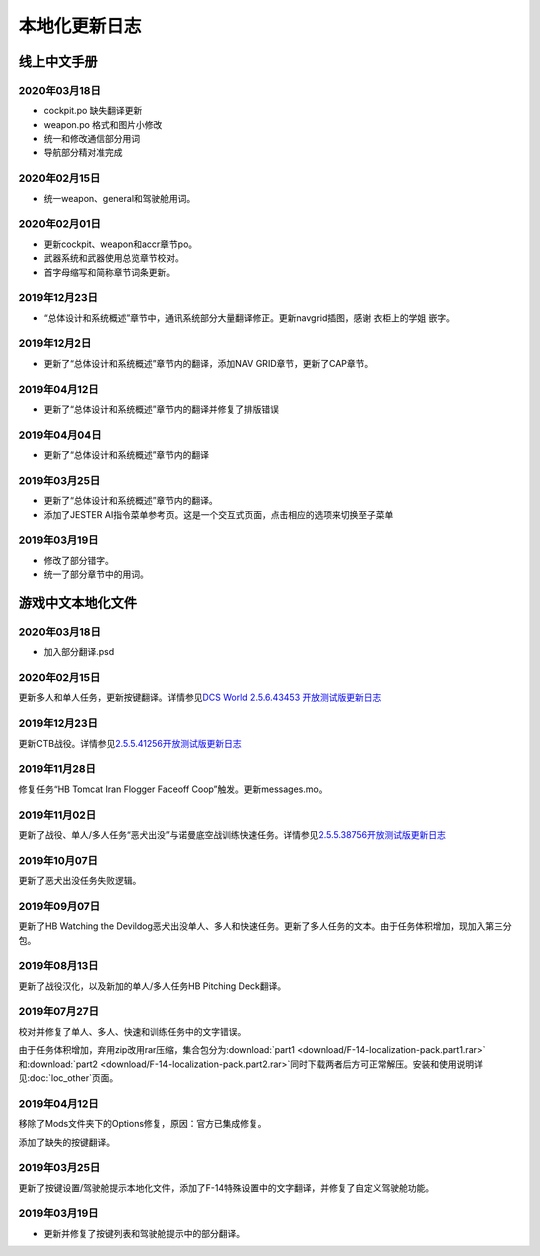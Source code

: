 本地化更新日志
#####################


.. raw:: html
	
	<br>


线上中文手册
==============

.. _manual_lastest:

2020年03月18日
****************
* cockpit.po 缺失翻译更新
* weapon.po 格式和图片小修改
* 统一和修改通信部分用词
* 导航部分精对准完成

2020年02月15日
****************
* 统一weapon、general和驾驶舱用词。

2020年02月01日
****************
* 更新cockpit、weapon和accr章节po。
* 武器系统和武器使用总览章节校对。
* 首字母缩写和简称章节词条更新。

2019年12月23日
****************
* “总体设计和系统概述”章节中，通讯系统部分大量翻译修正。更新navgrid插图，感谢 衣柜上的学姐 嵌字。

2019年12月2日
****************

* 更新了“总体设计和系统概述”章节内的翻译，添加NAV GRID章节，更新了CAP章节。

2019年04月12日
****************

* 更新了“总体设计和系统概述”章节内的翻译并修复了排版错误


2019年04月04日
****************

* 更新了“总体设计和系统概述”章节内的翻译


2019年03月25日
****************

* 更新了“总体设计和系统概述”章节内的翻译。
* 添加了JESTER AI指令菜单参考页。这是一个交互式页面，点击相应的选项来切换至子菜单

2019年03月19日
****************

* 修改了部分错字。
* 统一了部分章节中的用词。


.. raw:: html
	
	<br>
	<br>
	<br>


游戏中文本地化文件
====================

.. _game_file_lastest:

2020年03月18日
****************
* 加入部分翻译.psd

2020年02月15日
****************
更新多人和单人任务，更新按键翻译。详情参见\ `DCS World 2.5.6.43453 开放测试版更新日志 <https://www.bilibili.com/read/cv4685866/>`_\

2019年12月23日
****************
更新CTB战役。详情参见\ `2.5.5.41256开放测试版更新日志 <https://www.bilibili.com/read/cv4184008/>`_\

2019年11月28日
****************

修复任务“HB Tomcat Iran Flogger Faceoff Coop”触发。更新messages.mo。

2019年11月02日
****************

更新了战役、单人/多人任务“恶犬出没”与诺曼底空战训练快速任务。详情参见\ `2.5.5.38756开放测试版更新日志 <https://bilibili.com/read/cv3875760/>`_\

2019年10月07日
****************

更新了恶犬出没任务失败逻辑。


2019年09月07日
****************

更新了HB Watching the Devildog恶犬出没单人、多人和快速任务。更新了多人任务的文本。由于任务体积增加，现加入第三分包。

2019年08月13日
****************

更新了战役汉化，以及新加的单人/多人任务HB Pitching Deck翻译。

2019年07月27日
****************

校对并修复了单人、多人、快速和训练任务中的文字错误。

由于任务体积增加，弃用zip改用rar压缩，集合包分为\ :download:`part1 <download/F-14-localization-pack.part1.rar>` 和\ :download:`part2 <download/F-14-localization-pack.part2.rar>`\ 
同时下载两者后方可正常解压。安装和使用说明详见\ :doc:`loc_other`\ 页面。

2019年04月12日
****************

移除了Mods文件夹下的Options修复，原因：官方已集成修复。

添加了缺失的按键翻译。

2019年03月25日
****************

更新了按键设置/驾驶舱提示本地化文件，添加了F-14特殊设置中的文字翻译，并修复了自定义驾驶舱功能。

2019年03月19日
******************

* 更新并修复了按键列表和驾驶舱提示中的部分翻译。